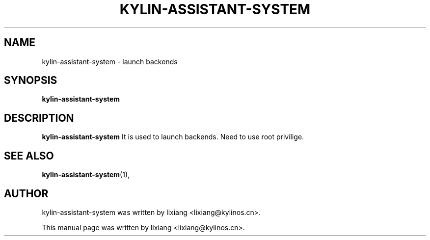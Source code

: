 .\" Hey, EMACS: -*- nroff -*-
.TH KYLIN-ASSISTANT-SYSTEM 1 "22 DEC 2017"
.\" Please adjust this date whenever revising the manpage.
.SH NAME
kylin-assistant-system \- launch backends
.SH SYNOPSIS
.B kylin-assistant-system
.SH DESCRIPTION
.B kylin-assistant-system
It is used to launch backends. Need to use root privilige.
.PP
.SH SEE ALSO
.BR kylin-assistant-system (1),
.br
.SH AUTHOR
kylin-assistant-system was written by lixiang <lixiang@kylinos.cn>.
.PP
This manual page was written by lixiang <lixiang@kylinos.cn>.

